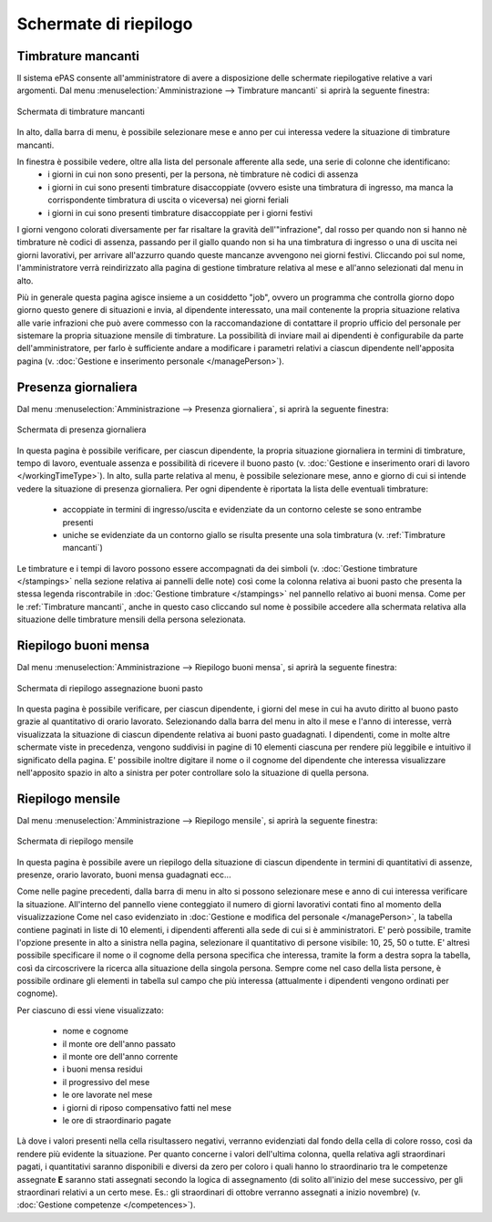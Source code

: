 Schermate di riepilogo
======================

.. _Timbrature mancanti:

Timbrature mancanti
-------------------

Il sistema ePAS consente all'amministratore di avere a disposizione delle schermate riepilogative relative a vari argomenti.
Dal menu :menuselection:`Amministrazione --> Timbrature mancanti` si aprirà la seguente finestra:

.. figure:: _static/images/timbratureMancanti.png
   :scale: 40
   :align: center
   
   Schermata di timbrature mancanti
   
In alto, dalla barra di menu, è possibile selezionare mese e anno per cui interessa vedere la situazione di timbrature mancanti.

In finestra è possibile vedere, oltre alla lista del personale afferente alla sede, una serie di colonne che identificano:
   * i giorni in cui non sono presenti, per la persona, nè timbrature nè codici di assenza
   * i giorni in cui sono presenti timbrature disaccoppiate (ovvero esiste una timbratura di ingresso, ma manca la corrispondente timbratura di uscita o viceversa) nei giorni feriali
   * i giorni in cui sono presenti timbrature disaccoppiate per i giorni festivi

I giorni vengono colorati diversamente per far risaltare la gravità dell'"infrazione", dal rosso per quando non si hanno nè timbrature nè codici di assenza, passando per il giallo quando non si ha una timbratura di ingresso o una di uscita nei giorni lavorativi, per arrivare all'azzurro quando queste mancanze avvengono nei giorni festivi.
Cliccando poi sul nome, l'amministratore verrà reindirizzato alla pagina di gestione timbrature relativa al mese e all'anno selezionati dal menu in alto.

Più in generale questa pagina agisce insieme a un cosiddetto "job", ovvero un programma che controlla giorno dopo giorno questo genere di situazioni e invia, al dipendente interessato, una mail contenente la propria situazione relativa alle varie infrazioni che può avere commesso con la raccomandazione di contattare il proprio ufficio del personale per sistemare la propria situazione mensile di timbrature.
La possibilità di inviare mail ai dipendenti è configurabile da parte dell'amministratore, per farlo è sufficiente andare a modificare i parametri relativi a ciascun dipendente nell'apposita pagina (v. :doc:`Gestione e inserimento personale </managePerson>`).

Presenza giornaliera
--------------------

Dal menu :menuselection:`Amministrazione --> Presenza giornaliera`, si aprirà la seguente finestra:

.. figure:: _static/images/presenzaGiornaliera.png
   :scale: 40
   :align: center
   
   Schermata di presenza giornaliera
   
In questa pagina è possibile verificare, per ciascun dipendente, la propria situazione giornaliera in termini di timbrature, tempo di lavoro, eventuale assenza e possibilità di ricevere il buono pasto (v. :doc:`Gestione e inserimento orari di lavoro </workingTimeType>`).
In alto, sulla parte relativa al menu, è possibile selezionare mese, anno e giorno di cui si intende vedere la situazione di presenza giornaliera.
Per ogni dipendente è riportata la lista delle eventuali timbrature:

   * accoppiate in termini di ingresso/uscita e evidenziate da un contorno celeste se sono entrambe presenti
   * uniche se evidenziate da un contorno giallo se risulta presente una sola timbratura (v. :ref:`Timbrature mancanti`)

Le timbrature e i tempi di lavoro possono essere accompagnati da dei simboli (v. :doc:`Gestione timbrature </stampings>` nella sezione relativa ai pannelli delle note) così come la colonna relativa ai buoni pasto che presenta la stessa legenda riscontrabile in :doc:`Gestione timbrature </stampings>` nel pannello relativo ai buoni mensa.
Come per le :ref:`Timbrature mancanti`, anche in questo caso cliccando sul nome è possibile accedere alla schermata relativa alla situazione delle timbrature mensili della persona selezionata.

Riepilogo buoni mensa
---------------------

Dal menu :menuselection:`Amministrazione --> Riepilogo buoni mensa`, si aprirà la seguente finestra:

.. figure:: _static/images/riepilogoBuoniPasto.png
   :scale: 40
   :align: center
   
   Schermata di riepilogo assegnazione buoni pasto

In questa pagina è possibile verificare, per ciascun dipendente, i giorni del mese in cui ha avuto diritto al buono pasto grazie al quantitativo di orario lavorato.
Selezionando dalla barra del menu in alto il mese e l'anno di interesse, verrà visualizzata la situazione di ciascun dipendente relativa ai buoni pasto guadagnati.
I dipendenti, come in molte altre schermate viste in precedenza, vengono suddivisi in pagine di 10 elementi ciascuna per rendere più leggibile e intuitivo il significato della pagina.
E' possibile inoltre digitare il nome o il cognome del dipendente che interessa visualizzare nell'apposito spazio in alto a sinistra per poter controllare solo la situazione di quella persona.
 
Riepilogo mensile
-----------------

Dal menu :menuselection:`Amministrazione --> Riepilogo mensile`, si aprirà la seguente finestra:

.. figure:: _static/images/riepilogoMensile.png
   :scale: 40
   :align: center
   
   Schermata di riepilogo mensile

In questa pagina è possibile avere un riepilogo della situazione di ciascun dipendente in termini di quantitativi di assenze, presenze, orario lavorato, buoni mensa guadagnati ecc...

Come nelle pagine precedenti, dalla barra di menu in alto si possono selezionare mese e anno di cui interessa verificare la situazione.
All'interno del pannello viene conteggiato il numero di giorni lavorativi contati fino al momento della visualizzazione
Come nel caso evidenziato in :doc:`Gestione e modifica del personale </managePerson>`, la tabella contiene paginati in liste di 10 elementi, i dipendenti afferenti alla sede di cui si è amministratori.
E' però possibile, tramite l'opzione presente in alto a sinistra nella pagina, selezionare il quantitativo di persone visibile: 10, 25, 50 o tutte.
E' altresì possibile specificare il nome o il cognome della persona specifica che interessa, tramite la form a destra sopra la tabella, così da circoscrivere la ricerca alla situazione della singola persona.
Sempre come nel caso della lista persone, è possibile ordinare gli elementi in tabella sul campo che più interessa (attualmente i dipendenti vengono ordinati per cognome).

Per ciascuno di essi viene visualizzato:

   * nome e cognome
   * il monte ore dell'anno passato
   * il monte ore dell'anno corrente
   * i buoni mensa residui
   * il progressivo del mese
   * le ore lavorate nel mese
   * i giorni di riposo compensativo fatti nel mese
   * le ore di straordinario pagate
   
Là dove i valori presenti nella cella risultassero negativi, verranno evidenziati dal fondo della cella di colore rosso, così da rendere più evidente la situazione.
Per quanto concerne i valori dell'ultima colonna, quella relativa agli straordinari pagati, i quantitativi saranno disponibili e diversi da zero per coloro i quali hanno lo straordinario tra le competenze assegnate **E** saranno stati assegnati secondo la logica di assegnamento (di solito all'inizio del mese successivo, per gli straordinari relativi a un certo mese. Es.: gli straordinari di ottobre verranno assegnati a inizio novembre) (v. :doc:`Gestione competenze </competences>`).
 